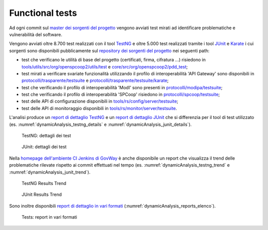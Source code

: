.. _releaseProcessGovWay_dynamicAnalysis_ci:

Functional tests
~~~~~~~~~~~~~~~~~~~~~~~~~~~~~~~~~~~~~~

Ad ogni commit sul `master dei sorgenti del progetto <https://github.com/link-it/govway/>`_ vengono avviati test mirati ad identificare problematiche e vulnerabilità del software.

Vengono avviati oltre 8.700 test realizzati con il tool `TestNG <https://testng.org/doc/>`_ e oltre 5.000 test realizzati tramite i tool `JUnit <https://junit.org/junit4/>`_ e `Karate <https://karatelabs.github.io/karate/>`_ i cui sorgenti sono disponibili pubblicamente sul `repository dei sorgenti del progetto <https://github.com/link-it/govway/>`_ nei seguenti path:

- test che verificano le utilità di base del progetto (certificati, firma, cifratura ...) risiedono in `tools/utils/src/org/openspcoop2/utils/test <https://github.com/link-it/govway/tree/master/tools/utils/src/org/openspcoop2/utils/test>`_ e `core/src/org/openspcoop2/pdd_test <https://github.com/link-it/govway/tree/master/core/src/org/openspcoop2/pdd_test>`_;

- test mirati a verificare svariate funzionalità utilizzando il profilo di interoperabilità 'API Gateway' sono disponibili in `protocolli/trasparente/testsuite <https://github.com/link-it/govway/tree/master/protocolli/trasparente/testsuite>`_ e `protocolli/trasparente/testsuite/karate <https://github.com/link-it/govway/tree/master/protocolli/trasparente/testsuite/karate>`_;

- test che verificando il profilo di interoperabilità 'ModI' sono presenti in `protocolli/modipa/testsuite <https://github.com/link-it/govway/tree/master/protocolli/modipa/testsuite>`_;

- test che verificando il profilo di interoperabilità 'SPCoop' risiedono in `protocolli/spcoop/testsuite <https://github.com/link-it/govway/tree/master/protocolli/spcoop/testsuite>`_;

- test delle API di configurazione disponibili in `tools/rs/config/server/testsuite <https://github.com/link-it/govway/tree/master/tools/rs/config/server/testsuite>`_;

- test delle API di monitoraggio disponibili in `tools/rs/monitor/server/testsuite <https://github.com/link-it/govway/tree/master/tools/rs/config/monitor/testsuite>`_.

L'analisi produce un `report di dettaglio TestNG <https://jenkins.link.it/govway/job/GovWay/lastCompletedBuild/testngreports/>`_ e un `report di dettaglio JUnit <https://jenkins.link.it/govway/job/GovWay/lastCompletedBuild/testngreports/>`_ che si differenzia per il tool di test utilizzato (es. :numref:`dynamicAnalysis_testng_details` e :numref:`dynamicAnalysis_junit_details`). 

.. figure:: ../_figure_console/dynamicAnalysis_testng_details.png
  :scale: 60%
  :name: dynamicAnalysis_testng_details

  TestNG: dettagli dei test

.. figure:: ../_figure_console/dynamicAnalysis_junit_details.png
  :scale: 60%
  :name: dynamicAnalysis_junit_details

  JUnit: dettagli dei test

Nella `homepage dell'ambiente CI Jenkins di GovWay <https://jenkins.link.it/govway/job/GovWay/>`_ è anche disponibile un report che visualizza il trend delle problematiche rilevate rispetto ai commit effettuati nel tempo (es. :numref:`dynamicAnalysis_testng_trend` e :numref:`dynamicAnalysis_junit_trend`).

.. figure:: ../_figure_console/dynamicAnalysis_testng_trend.png
  :scale: 80%
  :name: dynamicAnalysis_testng_trend

  TestNG Results Trend

.. figure:: ../_figure_console/dynamicAnalysis_junit_trend.png
  :scale: 80%
  :name: dynamicAnalysis_junit_trend

  JUnit Results Trend

Sono inoltre disponibili `report di dettaglio in vari formati <https://jenkins.link.it/govway-testsuite/>`_ (:numref:`dynamicAnalysis_reports_elenco`). 

.. figure:: ../_figure_console/dynamicAnalysis_reports_elenco.png
  :scale: 80%
  :name: dynamicAnalysis_reports_elenco

  Tests: report in vari formati


